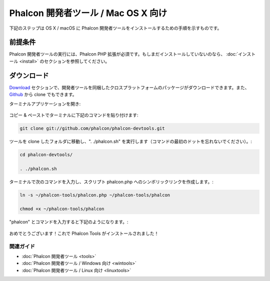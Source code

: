 Phalcon 開発者ツール / Mac OS X 向け
===================================

下記のステップは OS X / macOS に Phalcon 開発者ツールをインストールするための手順を示すものです。

前提条件
-------------
Phalcon 開発者ツールの実行には、Phalcon PHP 拡張が必須です。もしまだインストールしていないのなら、
:doc:`インストール <install>` のセクションを参照してください。

ダウンロード
--------
Download_ セクションで、開発者ツールを同梱したクロスプラットフォームのパッケージがダウンロードできます。また、Github_ から clone でもできます。

ターミナルアプリケーションを開き:

.. figure:: ../_static/img/mac-1.png
   :align: center

コピー & ペーストでターミナルに下記のコマンドを貼り付けます:

.. code-block:: bash

    git clone git://github.com/phalcon/phalcon-devtools.git

ツールを clone したフォルダに移動し、". ./phalcon.sh" を実行します（コマンドの最初のドットを忘れないでください）。:

.. code-block:: bash

    cd phalcon-devtools/

    . ./phalcon.sh

ターミナルで次のコマンドを入力し、スクリプト phalcon.php へのシンボリックリンクを作成します。:

.. code-block:: bash

    ln -s ~/phalcon-tools/phalcon.php ~/phalcon-tools/phalcon

    chmod +x ~/phalcon-tools/phalcon

"phalcon" とコマンドを入力すると下記のようになります。:

.. figure:: ../_static/img/mac-5.png
   :align: center

おめでとうございます！これで Phalcon Tools がインストールされました！

関連ガイド
^^^^^^^^^^^^^^
* :doc:`Phalcon 開発者ツール <tools>`
* :doc:`Phalcon 開発者ツール / Windows 向け <wintools>`
* :doc:`Phalcon 開発者ツール / Linux 向け <linuxtools>`

.. _Download: http://phalconphp.com/download
.. _Github: https://github.com/phalcon/phalcon-devtools
